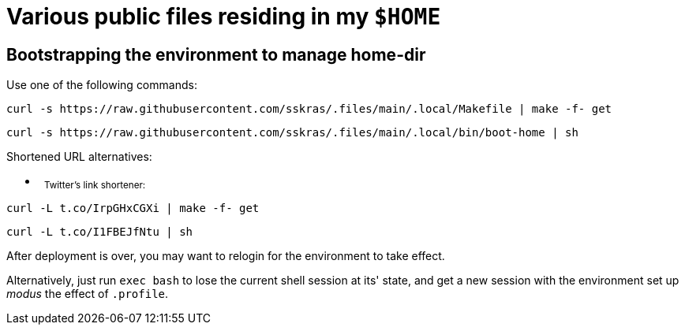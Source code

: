 // SPDX-License-Identifier: BlueOak-1.0.0
// SPDX-FileCopyrightText: 2023 Saulius Krasuckas <saulius2_at_ar-fi_point_lt> | sskras

= Various public files residing in my `$HOME`

== Bootstrapping the environment to manage home-dir

Use one of the following commands:

```sh
curl -s https://raw.githubusercontent.com/sskras/.files/main/.local/Makefile | make -f- get
```
```sh
curl -s https://raw.githubusercontent.com/sskras/.files/main/.local/bin/boot-home | sh
```

Shortened URL alternatives:

- &nbsp;
+++ <sub> +++
Twitter's link shortener:
+++ </sub> +++
```sh
curl -L t.co/IrpGHxCGXi | make -f- get
```
```sh
curl -L t.co/I1FBEJfNtu | sh
```

After deployment is over, you may want to relogin for the environment to take effect.

Alternatively, just run `exec bash` to lose the current shell session at its' state,
and get a new session with the environment set up _modus_ the effect of `.profile`.
